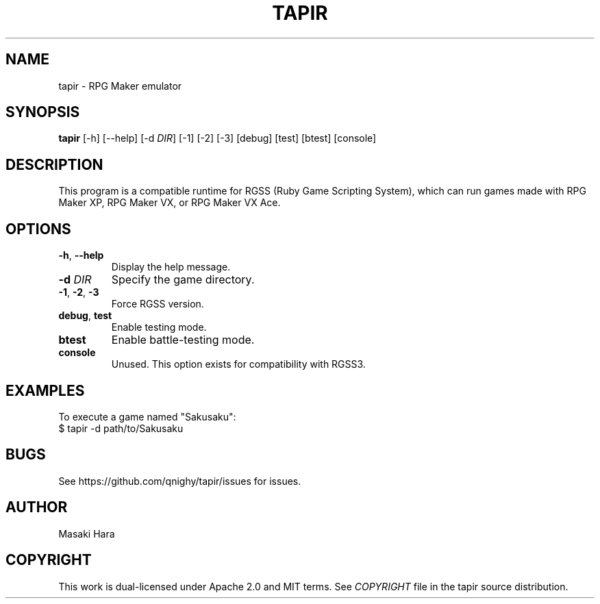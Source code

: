 .TH TAPIR "1" "October 2017" "tapir 0.0.1" "User Commands"
.SH NAME
tapir \- RPG Maker emulator
.SH SYNOPSIS
.B tapir
[\-h] [\-\-help] [\-d \fIDIR\fR] [\-1] [\-2] [\-3] [debug] [test] [btest] [console]

.SH DESCRIPTION
This program is a compatible runtime for RGSS (Ruby Game Scripting System),
which can run games made with RPG Maker XP, RPG Maker VX, or RPG Maker VX Ace.

.SH OPTIONS

.TP
\fB\-h\fR, \fB\-\-help\fR
Display the help message.
.TP
\fB\-d\fR \fIDIR\fR
Specify the game directory.
.TP
\fB\-1\fR, \fB\-2\fR, \fB\-3\fR
Force RGSS version.
.TP
\fBdebug\fR, \fBtest\fR
Enable testing mode.
.TP
\fBbtest\fR
Enable battle-testing mode.
.TP
\fBconsole\fR
Unused. This option exists for compatibility with RGSS3.

.SH "EXAMPLES"
To execute a game named "Sakusaku":
    $ tapir -d path/to/Sakusaku

.SH "BUGS"
See https://github.com/qnighy/tapir/issues for issues.

.SH "AUTHOR"
Masaki Hara

.SH "COPYRIGHT"
This work is dual\[hy]licensed under Apache\ 2.0 and MIT terms.
See \fICOPYRIGHT\fR file in the tapir source distribution.
